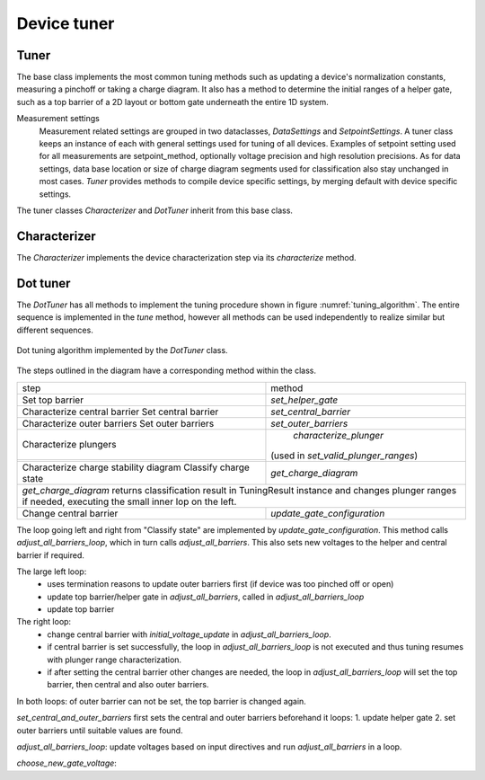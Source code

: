 .. _device_tuner:

Device tuner
============


Tuner
-----

The base class implements the most common tuning methods such as updating a
device's normalization constants, measuring a pinchoff or taking a charge diagram.
It also has a method to determine the initial ranges of a helper gate, such as
a top barrier of a 2D layout or bottom gate underneath the entire 1D system.

Measurement settings
    Measurement related settings are grouped in two dataclasses, `DataSettings`
    and `SetpointSettings`. A tuner class keeps an instance of each with
    general settings used for tuning of all devices. Examples of setpoint
    setting used
    for all measurements are setpoint_method, optionally voltage precision and
    high resolution precisions. As for data settings, data base location or
    size of charge diagram segments used for classification also stay unchanged
    in most cases.
    `Tuner` provides methods to compile device specific settings, by merging
    default with device specific settings.

The tuner classes `Characterizer` and `DotTuner` inherit from this base class.


Characterizer
-------------

The `Characterizer` implements the device characterization step via its
`characterize` method.

Dot tuner
---------

The `DotTuner` has all methods to implement the tuning procedure shown in figure
:numref:`tuning_algorithm`.
The entire sequence is implemented in the `tune` method, however all methods can
be used independently to realize similar but different sequences.

.. _tuning_algorithm:
.. figure:: ../overview/algorithm_dot_tuning.svg
   :alt: dot tuning algorithm
   :align: center
   :width: 55 %

   Dot tuning algorithm implemented by the `DotTuner` class.

The steps outlined in the diagram have a corresponding method within the class.

+--------------------------------------+---------------------------------------+
|step                                  |                 method                |
+--------------------------------------+---------------------------------------+
|Set top barrier                       |           `set_helper_gate`           |
+--------------------------------------+---------------------------------------+
|Characterize central barrier          |                                       |
|Set central barrier                   |          `set_central_barrier`        |
+--------------------------------------+---------------------------------------+
|Characterize outer barriers           |                                       |
|Set outer barriers                    |          `set_outer_barriers`         |
+--------------------------------------+---------------------------------------+
|Characterize plungers                 |         `characterize_plunger`        |
+--------------------------------------+                                       |
|                                      |  (used in `set_valid_plunger_ranges`) |
+--------------------------------------+---------------------------------------+
|Characterize charge stability diagram |          `get_charge_diagram`         |
|Classify charge state                 |                                       |
+--------------------------------------+---------------------------------------+
|`get_charge_diagram` returns classification result in TuningResult instance   |
|and changes plunger ranges if needed,                                         |
|executing the small inner lop on the left.                                    |
+--------------------------------------+---------------------------------------+
|Change central barrier                |      `update_gate_configuration`      |
+--------------------------------------+---------------------------------------+


The loop going left and right from "Classify state" are implemented by
`update_gate_configuration`. This method calls `adjust_all_barriers_loop`, which
in turn calls `adjust_all_barriers`. This also sets new voltages to the helper
and central barrier if required.

The large left loop:
 - uses termination reasons to update outer barriers first (if device was too pinched off or open)
 - update top barrier/helper gate in `adjust_all_barriers`, called in `adjust_all_barriers_loop`
 - update top barrier

The right loop:
    - change central barrier with `initial_voltage_update` in `adjust_all_barriers_loop`.
    - if central barrier is set successfully, the loop in `adjust_all_barriers_loop` is not executed and thus tuning resumes with plunger range characterization.
    - if after setting the central barrier other changes are needed, the loop in `adjust_all_barriers_loop` will set the top barrier, then central and also outer barriers.

In both loops: of outer barrier can not be set, the top barrier is changed again.

`set_central_and_outer_barriers` first sets the central and outer barriers beforehand
it loops:
1. update helper gate
2. set outer barriers
until suitable values are found.

`adjust_all_barriers_loop`: update voltages based on input directives and run `adjust_all_barriers` in a loop.

`choose_new_gate_voltage`:
